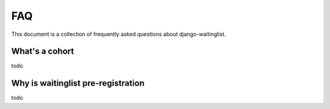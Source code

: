 .. _faq:

===
FAQ
===

This document is a collection of frequently asked questions about
django-waitinglist.



What's a cohort
===============

todo


Why is waitinglist pre-registration
===================================

todo
